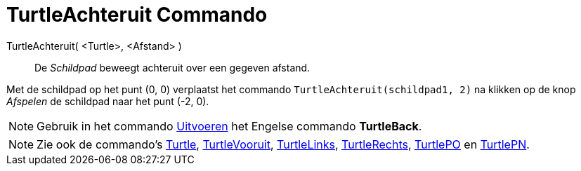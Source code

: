 = TurtleAchteruit Commando
:page-en: commands/TurtleBack
ifdef::env-github[:imagesdir: /nl/modules/ROOT/assets/images]

TurtleAchteruit( <Turtle>, <Afstand> )::
  De _Schildpad_ beweegt achteruit over een gegeven afstand.

[EXAMPLE]
====

Met de schildpad op het punt (0, 0) verplaatst het commando `++TurtleAchteruit(schildpad1, 2)++` na klikken op de knop
_Afspelen_ de schildpad naar het punt (-2, 0).

====

[NOTE]
====

Gebruik in het commando xref:/commands/Uitvoeren.adoc[Uitvoeren] het Engelse commando *TurtleBack*.

====

[NOTE]
====

Zie ook de commando's xref:/commands/Turtle.adoc[Turtle], xref:/commands/TurtleVooruit.adoc[TurtleVooruit],
xref:/commands/TurtleLinks.adoc[TurtleLinks], xref:/commands/TurtleRechts.adoc[TurtleRechts],
xref:/commands/TurtlePO.adoc[TurtlePO] en xref:/commands/TurtlePN.adoc[TurtlePN].

====
